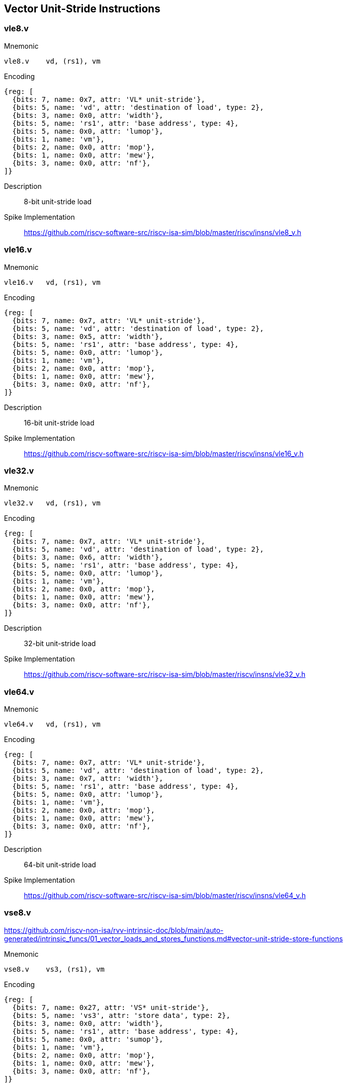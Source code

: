 == Vector Unit-Stride Instructions

=== vle8.v

Mnemonic::
--
    vle8.v    vd, (rs1), vm
--

Encoding::
[wavedrom, , svg]
....
{reg: [
  {bits: 7, name: 0x7, attr: 'VL* unit-stride'},
  {bits: 5, name: 'vd', attr: 'destination of load', type: 2},
  {bits: 3, name: 0x0, attr: 'width'},
  {bits: 5, name: 'rs1', attr: 'base address', type: 4},
  {bits: 5, name: 0x0, attr: 'lumop'},
  {bits: 1, name: 'vm'},
  {bits: 2, name: 0x0, attr: 'mop'},
  {bits: 1, name: 0x0, attr: 'mew'},
  {bits: 3, name: 0x0, attr: 'nf'},
]}
....

Description::
8-bit unit-stride load

Spike Implementation::
https://github.com/riscv-software-src/riscv-isa-sim/blob/master/riscv/insns/vle8_v.h[]

=== vle16.v

Mnemonic::
--
    vle16.v   vd, (rs1), vm
--


Encoding::
[wavedrom, , svg]
....
{reg: [
  {bits: 7, name: 0x7, attr: 'VL* unit-stride'},
  {bits: 5, name: 'vd', attr: 'destination of load', type: 2},
  {bits: 3, name: 0x5, attr: 'width'},
  {bits: 5, name: 'rs1', attr: 'base address', type: 4},
  {bits: 5, name: 0x0, attr: 'lumop'},
  {bits: 1, name: 'vm'},
  {bits: 2, name: 0x0, attr: 'mop'},
  {bits: 1, name: 0x0, attr: 'mew'},
  {bits: 3, name: 0x0, attr: 'nf'},
]}
....

Description::
16-bit unit-stride load

Spike Implementation::
https://github.com/riscv-software-src/riscv-isa-sim/blob/master/riscv/insns/vle16_v.h[]

=== vle32.v

Mnemonic::
--
    vle32.v   vd, (rs1), vm
--

Encoding::
[wavedrom, , svg]
....
{reg: [
  {bits: 7, name: 0x7, attr: 'VL* unit-stride'},
  {bits: 5, name: 'vd', attr: 'destination of load', type: 2},
  {bits: 3, name: 0x6, attr: 'width'},
  {bits: 5, name: 'rs1', attr: 'base address', type: 4},
  {bits: 5, name: 0x0, attr: 'lumop'},
  {bits: 1, name: 'vm'},
  {bits: 2, name: 0x0, attr: 'mop'},
  {bits: 1, name: 0x0, attr: 'mew'},
  {bits: 3, name: 0x0, attr: 'nf'},
]}
....


Description::
32-bit unit-stride load

Spike Implementation::
https://github.com/riscv-software-src/riscv-isa-sim/blob/master/riscv/insns/vle32_v.h[]

=== vle64.v

Mnemonic::
--
    vle64.v   vd, (rs1), vm
--

Encoding::
[wavedrom, , svg]
....
{reg: [
  {bits: 7, name: 0x7, attr: 'VL* unit-stride'},
  {bits: 5, name: 'vd', attr: 'destination of load', type: 2},
  {bits: 3, name: 0x7, attr: 'width'},
  {bits: 5, name: 'rs1', attr: 'base address', type: 4},
  {bits: 5, name: 0x0, attr: 'lumop'},
  {bits: 1, name: 'vm'},
  {bits: 2, name: 0x0, attr: 'mop'},
  {bits: 1, name: 0x0, attr: 'mew'},
  {bits: 3, name: 0x0, attr: 'nf'},
]}
....


Description::
64-bit unit-stride load

Spike Implementation::
https://github.com/riscv-software-src/riscv-isa-sim/blob/master/riscv/insns/vle64_v.h[]

=== vse8.v

https://github.com/riscv-non-isa/rvv-intrinsic-doc/blob/main/auto-generated/intrinsic_funcs/01_vector_loads_and_stores_functions.md#vector-unit-stride-store-functions

Mnemonic::
--
    vse8.v    vs3, (rs1), vm
--

Encoding::
[wavedrom, , svg]
....
{reg: [
  {bits: 7, name: 0x27, attr: 'VS* unit-stride'},
  {bits: 5, name: 'vs3', attr: 'store data', type: 2},
  {bits: 3, name: 0x0, attr: 'width'},
  {bits: 5, name: 'rs1', attr: 'base address', type: 4},
  {bits: 5, name: 0x0, attr: 'sumop'},
  {bits: 1, name: 'vm'},
  {bits: 2, name: 0x0, attr: 'mop'},
  {bits: 1, name: 0x0, attr: 'mew'},
  {bits: 3, name: 0x0, attr: 'nf'},
]}
....

Description::
8-bit unit-stride store

Spike Implementation::
https://github.com/riscv-software-src/riscv-isa-sim/blob/master/riscv/insns/vse8_v.h[]

=== vse16.v

Mnemonic::
--
    vse16.v   vs3, (rs1), vm
--

Encoding::
[wavedrom, , svg]
....
{reg: [
  {bits: 7, name: 0x27, attr: 'VS* unit-stride'},
  {bits: 5, name: 'vs3', attr: 'store data', type: 2},
  {bits: 3, name: 0x5, attr: 'width'},
  {bits: 5, name: 'rs1', attr: 'base address', type: 4},
  {bits: 5, name: 0x0, attr: 'sumop'},
  {bits: 1, name: 'vm'},
  {bits: 2, name: 0x0, attr: 'mop'},
  {bits: 1, name: 0x0, attr: 'mew'},
  {bits: 3, name: 0x0, attr: 'nf'},
]}
....

Description::
16-bit unit-stride store

Spike Implementation::
https://github.com/riscv-software-src/riscv-isa-sim/blob/master/riscv/insns/vse16_v.h[]

=== vse32.v

Mnemonic::
--
    vse32.v   vs3, (rs1), vm
--


Encoding::
[wavedrom, , svg]
....
{reg: [
  {bits: 7, name: 0x27, attr: 'VS* unit-stride'},
  {bits: 5, name: 'vs3', attr: 'store data', type: 2},
  {bits: 3, name: 0x6, attr: 'width'},
  {bits: 5, name: 'rs1', attr: 'base address', type: 4},
  {bits: 5, name: 0x0, attr: 'sumop'},
  {bits: 1, name: 'vm'},
  {bits: 2, name: 0x0, attr: 'mop'},
  {bits: 1, name: 0x0, attr: 'mew'},
  {bits: 3, name: 0x0, attr: 'nf'},
]}
....

Description::
32-bit unit-stride store

Spike Implementation::
https://github.com/riscv-software-src/riscv-isa-sim/blob/master/riscv/insns/vse32_v.h[]

=== vse64.v

Mnemonic::
--
    vse64.v   vs3, (rs1), vm
--

Encoding::
[wavedrom, , svg]
....
{reg: [
  {bits: 7, name: 0x27, attr: 'VS* unit-stride'},
  {bits: 5, name: 'vs3', attr: 'store data', type: 2},
  {bits: 3, name: 0x7, attr: 'width'},
  {bits: 5, name: 'rs1', attr: 'base address', type: 4},
  {bits: 5, name: 0x0, attr: 'sumop'},
  {bits: 1, name: 'vm'},
  {bits: 2, name: 0x0, attr: 'mop'},
  {bits: 1, name: 0x0, attr: 'mew'},
  {bits: 3, name: 0x0, attr: 'nf'},
]}
....


Description::
64-bit unit-stride store

Spike Implementation::
https://github.com/riscv-software-src/riscv-isa-sim/blob/master/riscv/insns/vse64_v.h[]

=== vlm.v

Mnemonic::
--
    vlm.v vd, (rs1)
--

Encoding::
[wavedrom, , svg]
....
{reg: [
  {bits: 7, name: 0x7, attr: 'VL* unit-stride'},
  {bits: 5, name: 'vd', attr: 'destination of load', type: 2},
  {bits: 3, name: 0x0, attr: 'width'},
  {bits: 5, name: 'rs1', attr: 'base address', type: 4},
  {bits: 5, name: 0xb, attr: 'lumop'},
  {bits: 1, name: 'vm'},
  {bits: 2, name: 0x0, attr: 'mop'},
  {bits: 1, name: 0x0, attr: 'mew'},
  {bits: 3, name: 0x0, attr: 'nf'},
]}
....

Description::
Vector unit-stride mask load
Load byte vector of length ceil(vl/8)

Spike Implementation::
https://github.com/riscv-software-src/riscv-isa-sim/blob/master/riscv/insns/vlm_v.h[]


=== vsm.v

Mnemonic::
--
    vsm.v vs3, (rs1)
--

Encoding::
[wavedrom, , svg]
....
{reg: [
  {bits: 7, name: 0x27, attr: 'VS* unit-stride'},
  {bits: 5, name: 'vs3', attr: 'store data', type: 2},
  {bits: 3, name: 0x0, attr: 'width'},
  {bits: 5, name: 'rs1', attr: 'base address', type: 4},
  {bits: 5, name: 0xb, attr: 'sumop'},
  {bits: 1, name: 'vm'},
  {bits: 2, name: 0x0, attr: 'mop'},
  {bits: 1, name: 0x0, attr: 'mew'},
  {bits: 3, name: 0x0, attr: 'nf'},
]}
....

Description::
Vector unit-stride mask store
Store byte vector of length ceil(vl/8)

Spike Implementation::
https://github.com/riscv-software-src/riscv-isa-sim/blob/master/riscv/insns/vsm_v.h[]

== Vector Strided Instructions

=== vlse8.v
Mnemonic::
--
    vlse8.v    vd, (rs1), rs2, vm
--

Encoding::
[wavedrom, , svg]
....
{reg: [
  {bits: 7, name: 0x7, attr: 'VLS* strided'},
  {bits: 5, name: 'vd', attr: 'destination of load', type: 2},
  {bits: 3, name: 0x0, attr: 'width'},
  {bits: 5, name: 'rs1', attr: 'base address', type: 4},
  {bits: 5, name: 'rs2', attr: 'stride', type: 4},
  {bits: 1, name: 'vm'},
  {bits: 2, name: 0x2, attr: 'mop'},
  {bits: 1, name: 0x0, attr: 'mew'},
  {bits: 3, name: 0x0, attr: 'nf'},
]}
....

Description::
8-bit strided load

Spike Implementation::
https://github.com/riscv-software-src/riscv-isa-sim/blob/master/riscv/insns/vlse8_v.h[]

=== vlse16.v

Mnemonic::
--
    vlse16.v   vd, (rs1), rs2, vm
--

Encoding::
[wavedrom, , svg]
....
{reg: [
  {bits: 7, name: 0x7, attr: 'VLS* strided'},
  {bits: 5, name: 'vd', attr: 'destination of load', type: 2},
  {bits: 3, name: 0x5, attr: 'width'},
  {bits: 5, name: 'rs1', attr: 'base address', type: 4},
  {bits: 5, name: 'rs2', attr: 'stride', type: 4},
  {bits: 1, name: 'vm'},
  {bits: 2, name: 0x2, attr: 'mop'},
  {bits: 1, name: 0x0, attr: 'mew'},
  {bits: 3, name: 0x0, attr: 'nf'},
]}
....

Description::
16-bit strided load

Spike Implementation::
https://github.com/riscv-software-src/riscv-isa-sim/blob/master/riscv/insns/vlse16_v.h[]

=== vlse32.v
Mnemonic::
--
    vlse32.v   vd, (rs1), rs2, vm
--

Encoding::
[wavedrom, , svg]
....
{reg: [
  {bits: 7, name: 0x7, attr: 'VLS* strided'},
  {bits: 5, name: 'vd', attr: 'destination of load', type: 2},
  {bits: 3, name: 0x6, attr: 'width'},
  {bits: 5, name: 'rs1', attr: 'base address', type: 4},
  {bits: 5, name: 'rs2', attr: 'stride', type: 4},
  {bits: 1, name: 'vm'},
  {bits: 2, name: 0x2, attr: 'mop'},
  {bits: 1, name: 0x0, attr: 'mew'},
  {bits: 3, name: 0x0, attr: 'nf'},
]}
....

Description::
32-bit strided load

Spike Implementation::
https://github.com/riscv-software-src/riscv-isa-sim/blob/master/riscv/insns/vlse32_v.h[]

=== vlse64.v
Mnemonic::
--
    vlse64.v   vd, (rs1), rs2, vm
--

Encoding::
[wavedrom, , svg]
....
{reg: [
  {bits: 7, name: 0x7, attr: 'VLS* strided'},
  {bits: 5, name: 'vd', attr: 'destination of load', type: 2},
  {bits: 3, name: 0x7, attr: 'width'},
  {bits: 5, name: 'rs1', attr: 'base address', type: 4},
  {bits: 5, name: 'rs2', attr: 'stride', type: 4},
  {bits: 1, name: 'vm'},
  {bits: 2, name: 0x2, attr: 'mop'},
  {bits: 1, name: 0x0, attr: 'mew'},
  {bits: 3, name: 0x0, attr: 'nf'},
]}
....

Description::
64-bit strided load

Spike Implementation::
https://github.com/riscv-software-src/riscv-isa-sim/blob/master/riscv/insns/vlse64_v.h[]

=== vsse8.v
Mnemonic::
--
    vsse8.v    vs3, (rs1), rs2, vm
--

Encoding::
[wavedrom, , svg]
....
{reg: [
  {bits: 7, name: 0x27, attr: 'VSS* strided'},
  {bits: 5, name: 'vs3', attr: 'store data', type: 2},
  {bits: 3, name: 0x0, attr: 'width'},
  {bits: 5, name: 'rs1', attr: 'base address', type: 4},
  {bits: 5, name: 'rs2', attr: 'stride', type: 4},
  {bits: 1, name: 'vm'},
  {bits: 2, name: 0x2, attr: 'mop'},
  {bits: 1, name: 0x0, attr: 'mew'},
  {bits: 3, name: 0x0, attr: 'nf'},
]}
....

Description::
8-bit strided store

Spike Implementation::
https://github.com/riscv-software-src/riscv-isa-sim/blob/master/riscv/insns/vsse8_v.h[]

=== vsse16.v
Mnemonic::
--
    vsse16.v   vs3, (rs1), rs2, vm
--

Encoding::
[wavedrom, , svg]
....
{reg: [
  {bits: 7, name: 0x27, attr: 'VSS* strided'},
  {bits: 5, name: 'vs3', attr: 'store data', type: 2},
  {bits: 3, name: 0x5, attr: 'width'},
  {bits: 5, name: 'rs1', attr: 'base address', type: 4},
  {bits: 5, name: 'rs2', attr: 'stride', type: 4},
  {bits: 1, name: 'vm'},
  {bits: 2, name: 0x2, attr: 'mop'},
  {bits: 1, name: 0x0, attr: 'mew'},
  {bits: 3, name: 0x0, attr: 'nf'},
]}
....

Description::
16-bit strided store

Spike Implementation::
https://github.com/riscv-software-src/riscv-isa-sim/blob/master/riscv/insns/vsse16_v.h[]

=== vsse32.v
Mnemonic::
--
    vsse32.v   vs3, (rs1), rs2, vm
--

Encoding::
[wavedrom, , svg]
....
{reg: [
  {bits: 7, name: 0x27, attr: 'VSS* strided'},
  {bits: 5, name: 'vs3', attr: 'store data', type: 2},
  {bits: 3, name: 0x6, attr: 'width'},
  {bits: 5, name: 'rs1', attr: 'base address', type: 4},
  {bits: 5, name: 'rs2', attr: 'stride', type: 4},
  {bits: 1, name: 'vm'},
  {bits: 2, name: 0x2, attr: 'mop'},
  {bits: 1, name: 0x0, attr: 'mew'},
  {bits: 3, name: 0x0, attr: 'nf'},
]}
....

Description::
32-bit strided store

Spike Implementation::
https://github.com/riscv-software-src/riscv-isa-sim/blob/master/riscv/insns/vsse32_v.h[]

=== vsse64.v
Mnemonic::
--
    vsse64.v   vs3, (rs1), rs2, vm
--

Encoding::
[wavedrom, , svg]
....
{reg: [
  {bits: 7, name: 0x27, attr: 'VSS* strided'},
  {bits: 5, name: 'vs3', attr: 'store data', type: 2},
  {bits: 3, name: 0x7, attr: 'width'},
  {bits: 5, name: 'rs1', attr: 'base address', type: 4},
  {bits: 5, name: 'rs2', attr: 'stride', type: 4},
  {bits: 1, name: 'vm'},
  {bits: 2, name: 0x2, attr: 'mop'},
  {bits: 1, name: 0x0, attr: 'mew'},
  {bits: 3, name: 0x0, attr: 'nf'},
]}
....

Description::
64-bit strided store

Spike Implementation::
https://github.com/riscv-software-src/riscv-isa-sim/blob/master/riscv/insns/vsse64_v.h[]

== Vector Indexed Instructions

=== vluxei8.v

Mnemonic::
--
    vluxei8.v    vd, (rs1), vs2, vm
--

Encoding::
[wavedrom, , svg]
....
{reg: [
  {bits: 7, name: 0x7, attr: 'VLX* indexed'},
  {bits: 5, name: 'vd', attr: 'destination of load', type: 2},
  {bits: 3, name: 0x0, attr: 'width'},
  {bits: 5, name: 'rs1', attr: 'base address', type: 4},
  {bits: 5, name: 'vs2', attr: 'address offsets', type: 2},
  {bits: 1, name: 'vm'},
  {bits: 2, name: 0x1, attr: 'mop'},
  {bits: 1, name: 0x0, attr: 'mew'},
  {bits: 3, name: 0x0, attr: 'nf'},
]}
....

Description::
unordered  8-bit indexed load of SEW data

Spike Implementation::
https://github.com/riscv-software-src/riscv-isa-sim/blob/master/riscv/insns/vluxei8_v.h[]

=== vluxei16.v

Mnemonic::
--
	vluxei16.v   vd, (rs1), vs2, vm
--

Encoding::
[wavedrom, , svg]
....
{reg: [
  {bits: 7, name: 0x7, attr: 'VLX* indexed'},
  {bits: 5, name: 'vd', attr: 'destination of load', type: 2},
  {bits: 3, name: 0x5, attr: 'width'},
  {bits: 5, name: 'rs1', attr: 'base address', type: 4},
  {bits: 5, name: 'vs2', attr: 'address offsets', type: 2},
  {bits: 1, name: 'vm'},
  {bits: 2, name: 0x1, attr: 'mop'},
  {bits: 1, name: 0x0, attr: 'mew'},
  {bits: 3, name: 0x0, attr: 'nf'},
]}
....

Description::
unordered 16-bit indexed load of SEW data

Spike Implementation::
https://github.com/riscv-software-src/riscv-isa-sim/blob/master/riscv/insns/vluxei16_v.h[]

=== vluxei32.v
Mnemonic::
--
	vluxei32.v   vd, (rs1), vs2, vm
--

Encoding::
[wavedrom, , svg]
....
{reg: [
  {bits: 7, name: 0x7, attr: 'VLX* indexed'},
  {bits: 5, name: 'vd', attr: 'destination of load', type: 2},
  {bits: 3, name: 0x6, attr: 'width'},
  {bits: 5, name: 'rs1', attr: 'base address', type: 4},
  {bits: 5, name: 'vs2', attr: 'address offsets', type: 2},
  {bits: 1, name: 'vm'},
  {bits: 2, name: 0x1, attr: 'mop'},
  {bits: 1, name: 0x0, attr: 'mew'},
  {bits: 3, name: 0x0, attr: 'nf'},
]}
....

Description::
unordered 32-bit indexed load of SEW data

Spike Implementation::
https://github.com/riscv-software-src/riscv-isa-sim/blob/master/riscv/insns/vluxei32_v.h[]

=== vluxei64.v
Mnemonic::
--
	vluxei64.v   vd, (rs1), vs2, vm
--

Encoding::
[wavedrom, , svg]
....
{reg: [
  {bits: 7, name: 0x7, attr: 'VLX* indexed'},
  {bits: 5, name: 'vd', attr: 'destination of load', type: 2},
  {bits: 3, name: 0x7, attr: 'width'},
  {bits: 5, name: 'rs1', attr: 'base address', type: 4},
  {bits: 5, name: 'vs2', attr: 'address offsets', type: 2},
  {bits: 1, name: 'vm'},
  {bits: 2, name: 0x1, attr: 'mop'},
  {bits: 1, name: 0x0, attr: 'mew'},
  {bits: 3, name: 0x0, attr: 'nf'},
]}
....

Description::
unordered 64-bit indexed load of SEW data

Spike Implementation::
https://github.com/riscv-software-src/riscv-isa-sim/blob/master/riscv/insns/vluxei64_v.h[]

=== vloxei8.v
Mnemonic::
--
	vloxei8.v    vd, (rs1), vs2, vm
--

Encoding::
[wavedrom, , svg]
....
{reg: [
  {bits: 7, name: 0x7, attr: 'VLX* indexed'},
  {bits: 5, name: 'vd', attr: 'destination of load', type: 2},
  {bits: 3, name: 0x0, attr: 'width'},
  {bits: 5, name: 'rs1', attr: 'base address', type: 4},
  {bits: 5, name: 'vs2', attr: 'address offsets', type: 2},
  {bits: 1, name: 'vm'},
  {bits: 2, name: 0x3, attr: 'mop'},
  {bits: 1, name: 0x0, attr: 'mew'},
  {bits: 3, name: 0x0, attr: 'nf'},
]}
....

Description::
ordered  8-bit indexed load of SEW data

Spike Implementation::
https://github.com/riscv-software-src/riscv-isa-sim/blob/master/riscv/insns/vloxei8_v.h[]


=== vloxei16.v
Mnemonic::
--
	vloxei16.v   vd, (rs1), vs2, vm
--

Encoding::
[wavedrom, , svg]
....
{reg: [
  {bits: 7, name: 0x7, attr: 'VLX* indexed'},
  {bits: 5, name: 'vd', attr: 'destination of load', type: 2},
  {bits: 3, name: 0x5, attr: 'width'},
  {bits: 5, name: 'rs1', attr: 'base address', type: 4},
  {bits: 5, name: 'vs2', attr: 'address offsets', type: 2},
  {bits: 1, name: 'vm'},
  {bits: 2, name: 0x3, attr: 'mop'},
  {bits: 1, name: 0x0, attr: 'mew'},
  {bits: 3, name: 0x0, attr: 'nf'},
]}
....

Description::
ordered 16-bit indexed load of SEW data

Spike Implementation::
https://github.com/riscv-software-src/riscv-isa-sim/blob/master/riscv/insns/vloxei16_v.h[]

=== vloxei32.v
Mnemonic::
--
	vloxei32.v   vd, (rs1), vs2, vm
--

Encoding::
[wavedrom, , svg]
....
{reg: [
  {bits: 7, name: 0x7, attr: 'VLX* indexed'},
  {bits: 5, name: 'vd', attr: 'destination of load', type: 2},
  {bits: 3, name: 0x6, attr: 'width'},
  {bits: 5, name: 'rs1', attr: 'base address', type: 4},
  {bits: 5, name: 'vs2', attr: 'address offsets', type: 2},
  {bits: 1, name: 'vm'},
  {bits: 2, name: 0x3, attr: 'mop'},
  {bits: 1, name: 0x0, attr: 'mew'},
  {bits: 3, name: 0x0, attr: 'nf'},
]}
....

Description::
ordered 32-bit indexed load of SEW data

Spike Implementation::
https://github.com/riscv-software-src/riscv-isa-sim/blob/master/riscv/insns/vloxei32_v.h[]

=== vloxei64.v
Mnemonic::
--
	vloxei64.v   vd, (rs1), vs2, vm
--

Encoding::
[wavedrom, , svg]
....
{reg: [
  {bits: 7, name: 0x7, attr: 'VLX* indexed'},
  {bits: 5, name: 'vd', attr: 'destination of load', type: 2},
  {bits: 3, name: 0x7, attr: 'width'},
  {bits: 5, name: 'rs1', attr: 'base address', type: 4},
  {bits: 5, name: 'vs2', attr: 'address offsets', type: 2},
  {bits: 1, name: 'vm'},
  {bits: 2, name: 0x3, attr: 'mop'},
  {bits: 1, name: 0x0, attr: 'mew'},
  {bits: 3, name: 0x0, attr: 'nf'},
]}
....

Description::
ordered 64-bit indexed load of SEW data

Spike Implementation::
https://github.com/riscv-software-src/riscv-isa-sim/blob/master/riscv/insns/vloxei64_v.h[]

=== vsuxei8.v
Mnemonic::
--
	vsuxei8.v   vs3, (rs1), vs2, vm
--

Encoding::
[wavedrom, , svg]
....
{reg: [
  {bits: 7, name: 0x27, attr: 'VSX* indexed'},
  {bits: 5, name: 'vs3', attr: 'store data', type: 2},
  {bits: 3, name: 0x0, attr: 'width'},
  {bits: 5, name: 'rs1', attr: 'base address', type: 4},
  {bits: 5, name: 'vs2', attr: 'address offsets', type: 2},
  {bits: 1, name: 'vm'},
  {bits: 2, name: 0x1, attr: 'mop'},
  {bits: 1, name: 0x0, attr: 'mew'},
  {bits: 3, name: 0x0, attr: 'nf'},
]}
....


Description::
unordered  8-bit indexed store of SEW data

Spike Implementation::
https://github.com/riscv-software-src/riscv-isa-sim/blob/master/riscv/insns/vsuxei8_v.h[]

=== vsuxei16.v
Mnemonic::
--
	vsuxei16.v  vs3, (rs1), vs2, vm
--

Encoding::
[wavedrom, , svg]
....
{reg: [
  {bits: 7, name: 0x27, attr: 'VSX* indexed'},
  {bits: 5, name: 'vs3', attr: 'store data', type: 2},
  {bits: 3, name: 0x5, attr: 'width'},
  {bits: 5, name: 'rs1', attr: 'base address', type: 4},
  {bits: 5, name: 'vs2', attr: 'address offsets', type: 2},
  {bits: 1, name: 'vm'},
  {bits: 2, name: 0x1, attr: 'mop'},
  {bits: 1, name: 0x0, attr: 'mew'},
  {bits: 3, name: 0x0, attr: 'nf'},
]}
....

Description::
unordered 16-bit indexed store of SEW data

Spike Implementation::
https://github.com/riscv-software-src/riscv-isa-sim/blob/master/riscv/insns/vsuxei16_v.h[]

=== vsuxei32.v
Mnemonic::
--
	vsuxei32.v  vs3, (rs1), vs2, vm
--

Encoding::
[wavedrom, , svg]
....
{reg: [
  {bits: 7, name: 0x27, attr: 'VSX* indexed'},
  {bits: 5, name: 'vs3', attr: 'store data', type: 2},
  {bits: 3, name: 0x6, attr: 'width'},
  {bits: 5, name: 'rs1', attr: 'base address', type: 4},
  {bits: 5, name: 'vs2', attr: 'address offsets', type: 2},
  {bits: 1, name: 'vm'},
  {bits: 2, name: 0x1, attr: 'mop'},
  {bits: 1, name: 0x0, attr: 'mew'},
  {bits: 3, name: 0x0, attr: 'nf'},
]}
....

Description::
unordered 32-bit indexed store of SEW data

Spike Implementation::
https://github.com/riscv-software-src/riscv-isa-sim/blob/master/riscv/insns/vsuxei32_v.h[]

=== vsuxei64.v
Mnemonic::
--
	vsuxei64.v  vs3, (rs1), vs2, vm
--

Encoding::
[wavedrom, , svg]
....
{reg: [
  {bits: 7, name: 0x27, attr: 'VSX* indexed'},
  {bits: 5, name: 'vs3', attr: 'store data', type: 2},
  {bits: 3, name: 0x7, attr: 'width'},
  {bits: 5, name: 'rs1', attr: 'base address', type: 4},
  {bits: 5, name: 'vs2', attr: 'address offsets', type: 2},
  {bits: 1, name: 'vm'},
  {bits: 2, name: 0x1, attr: 'mop'},
  {bits: 1, name: 0x0, attr: 'mew'},
  {bits: 3, name: 0x0, attr: 'nf'},
]}
....

Description::
unordered 64-bit indexed store of SEW data

Spike Implementation::
https://github.com/riscv-software-src/riscv-isa-sim/blob/master/riscv/insns/vsuxei64_v.h[]

=== vsoxei8.v
Mnemonic::
--
	vsoxei8.v    vs3, (rs1), vs2, vm
--

Encoding::
[wavedrom, , svg]
....
{reg: [
  {bits: 7, name: 0x27, attr: 'VSX* indexed'},
  {bits: 5, name: 'vs3', attr: 'store data', type: 2},
  {bits: 3, name: 0x0, attr: 'width'},
  {bits: 5, name: 'rs1', attr: 'base address', type: 4},
  {bits: 5, name: 'vs2', attr: 'address offsets', type: 2},
  {bits: 1, name: 'vm'},
  {bits: 2, name: 0x3, attr: 'mop'},
  {bits: 1, name: 0x0, attr: 'mew'},
  {bits: 3, name: 0x0, attr: 'nf'},
]}
....

Description::
ordered  8-bit indexed store of SEW data

Spike Implementation::
https://github.com/riscv-software-src/riscv-isa-sim/blob/master/riscv/insns/vsoxei8_v.h[]

=== vsoxei16.v
Mnemonic::
--
	vsoxei16.v   vs3, (rs1), vs2, vm
--

Encoding::
[wavedrom, , svg]
....
{reg: [
  {bits: 7, name: 0x27, attr: 'VSX* indexed'},
  {bits: 5, name: 'vs3', attr: 'store data', type: 2},
  {bits: 3, name: 0x5, attr: 'width'},
  {bits: 5, name: 'rs1', attr: 'base address', type: 4},
  {bits: 5, name: 'vs2', attr: 'address offsets', type: 2},
  {bits: 1, name: 'vm'},
  {bits: 2, name: 0x3, attr: 'mop'},
  {bits: 1, name: 0x0, attr: 'mew'},
  {bits: 3, name: 0x0, attr: 'nf'},
]}
....

Description::
ordered 16-bit indexed store of SEW data

Spike Implementation::
https://github.com/riscv-software-src/riscv-isa-sim/blob/master/riscv/insns/vsoxei16_v.h[]

=== vsoxei32.v

Mnemonic::
--
	vsoxei32.v   vs3, (rs1), vs2, vm
--

Encoding::
[wavedrom, , svg]
....
{reg: [
  {bits: 7, name: 0x27, attr: 'VSX* indexed'},
  {bits: 5, name: 'vs3', attr: 'store data', type: 2},
  {bits: 3, name: 0x6, attr: 'width'},
  {bits: 5, name: 'rs1', attr: 'base address', type: 4},
  {bits: 5, name: 'vs2', attr: 'address offsets', type: 2},
  {bits: 1, name: 'vm'},
  {bits: 2, name: 0x3, attr: 'mop'},
  {bits: 1, name: 0x0, attr: 'mew'},
  {bits: 3, name: 0x0, attr: 'nf'},
]}
....

Description::
ordered 32-bit indexed store of SEW data

Spike Implementation::
https://github.com/riscv-software-src/riscv-isa-sim/blob/master/riscv/insns/vsoxei16_v.h[]

=== vsoxei64.v

Mnemonic::
--
	vsoxei64.v   vs3, (rs1), vs2, vm
--

Encoding::
[wavedrom, , svg]
....
{reg: [
  {bits: 7, name: 0x27, attr: 'VSX* indexed'},
  {bits: 5, name: 'vs3', attr: 'store data', type: 2},
  {bits: 3, name: 0x7, attr: 'width'},
  {bits: 5, name: 'rs1', attr: 'base address', type: 4},
  {bits: 5, name: 'vs2', attr: 'address offsets', type: 2},
  {bits: 1, name: 'vm'},
  {bits: 2, name: 0x3, attr: 'mop'},
  {bits: 1, name: 0x0, attr: 'mew'},
  {bits: 3, name: 0x0, attr: 'nf'},
]}
....

Description::
ordered 64-bit indexed store of SEW data

Spike Implementation::
https://github.com/riscv-software-src/riscv-isa-sim/blob/master/riscv/insns/vsoxei64_v.h[]

== Unit-stride Fault-Only-First Loads

=== vle8ff.v

Mnemonic::
--
	vle8ff.v    vd, (rs1), vm
--

Encoding::
[wavedrom, , svg]
....
{reg: [
  {bits: 7, name: 0x7, attr: 'VL* unit-stride'},
  {bits: 5, name: 'vd', attr: 'destination of load', type: 2},
  {bits: 3, name: 0x0, attr: 'width'},
  {bits: 5, name: 'rs1', attr: 'base address', type: 4},
  {bits: 5, name: 0x10, attr: 'lumop'},
  {bits: 1, name: 'vm'},
  {bits: 2, name: 0x0, attr: 'mop'},
  {bits: 1, name: 0x0, attr: 'mew'},
  {bits: 3, name: 0x0, attr: 'nf'},
]}
....

Description::
8-bit unit-stride fault-only-first load

Spike Implementation::
https://github.com/riscv-software-src/riscv-isa-sim/blob/master/riscv/insns/vle8ff_v.h[]

=== vle16ff.v

Mnemonic::
--
	vle16ff.v   vd, (rs1), vm
--

Encoding::
[wavedrom, , svg]
....
{reg: [
  {bits: 7, name: 0x7, attr: 'VL* unit-stride'},
  {bits: 5, name: 'vd', attr: 'destination of load', type: 2},
  {bits: 3, name: 0x5, attr: 'width'},
  {bits: 5, name: 'rs1', attr: 'base address', type: 4},
  {bits: 5, name: 0x10, attr: 'lumop'},
  {bits: 1, name: 'vm'},
  {bits: 2, name: 0x0, attr: 'mop'},
  {bits: 1, name: 0x0, attr: 'mew'},
  {bits: 3, name: 0x0, attr: 'nf'},
]}
....

Description::
16-bit unit-stride fault-only-first load

Spike Implementation::
https://github.com/riscv-software-src/riscv-isa-sim/blob/master/riscv/insns/vle16ff_v.h[]

=== vle32ff.v

Mnemonic::
--
	vle32ff.v   vd, (rs1), vm
--

Encoding::
[wavedrom, , svg]
....
{reg: [
  {bits: 7, name: 0x7, attr: 'VL* unit-stride'},
  {bits: 5, name: 'vd', attr: 'destination of load', type: 2},
  {bits: 3, name: 0x6, attr: 'width'},
  {bits: 5, name: 'rs1', attr: 'base address', type: 4},
  {bits: 5, name: 0x10, attr: 'lumop'},
  {bits: 1, name: 'vm'},
  {bits: 2, name: 0x0, attr: 'mop'},
  {bits: 1, name: 0x0, attr: 'mew'},
  {bits: 3, name: 0x0, attr: 'nf'},
]}
....

Description::
32-bit unit-stride fault-only-first load

Spike Implementation::
https://github.com/riscv-software-src/riscv-isa-sim/blob/master/riscv/insns/vle32ff_v.h[]

=== vle64ff.v

Mnemonic::
--
	vle64ff.v   vd, (rs1), vm
--

Encoding::
[wavedrom, , svg]
....
{reg: [
  {bits: 7, name: 0x7, attr: 'VL* unit-stride'},
  {bits: 5, name: 'vd', attr: 'destination of load', type: 2},
  {bits: 3, name: 0x7, attr: 'width'},
  {bits: 5, name: 'rs1', attr: 'base address', type: 4},
  {bits: 5, name: 0x10, attr: 'lumop'},
  {bits: 1, name: 'vm'},
  {bits: 2, name: 0x0, attr: 'mop'},
  {bits: 1, name: 0x0, attr: 'mew'},
  {bits: 3, name: 0x0, attr: 'nf'},
]}
....

Description::
64-bit unit-stride fault-only-first load

Spike Implementation::
https://github.com/riscv-software-src/riscv-isa-sim/blob/master/riscv/insns/vle64ff_v.h[]

== Vector Unit-Stride Segment Loads and Stores

=== vlseg<nf>e8.v

Mnemonic::
--
    vlseg2e8.v vd, (rs1), vm	# nf=2
    vlseg3e8.v vd, (rs1), vm	# nf=3
    vlseg4e8.v vd, (rs1), vm	# nf=4
    vlseg5e8.v vd, (rs1), vm	# nf=5
    vlseg6e8.v vd, (rs1), vm	# nf=6
    vlseg7e8.v vd, (rs1), vm	# nf=7
    vlseg8e8.v vd, (rs1), vm	# nf=8
--

Encoding::
[wavedrom, , svg]
....
{reg: [
  {bits: 7, name: 0x7, attr: 'VL* unit-stride'},
  {bits: 5, name: 'vd', attr: 'destination of load', type: 2},
  {bits: 3, name: 0x0, attr: 'width'},
  {bits: 5, name: 'rs1', attr: 'base address', type: 4},
  {bits: 5, name: 0x0, attr: 'lumop'},
  {bits: 1, name: 'vm'},
  {bits: 2, name: 0x0, attr: 'mop'},
  {bits: 1, name: 0x0, attr: 'mew'},
  {bits: 3, name: 'nf-1'},
]}
....

Description::
8-bit Unit-stride segment load

Spike Implementation::
https://github.com/riscv-software-src/riscv-isa-sim/blob/master/riscv/insns/vle8_v.h[]

=== vlseg<nf>e16.v

Mnemonic::
--
    vlseg2e16.v vd, (rs1), vm    # nf=2
    vlseg3e16.v vd, (rs1), vm    # nf=3
    vlseg4e16.v vd, (rs1), vm    # nf=4
    vlseg5e16.v vd, (rs1), vm    # nf=5
    vlseg6e16.v vd, (rs1), vm    # nf=6
    vlseg7e16.v vd, (rs1), vm    # nf=7
    vlseg8e16.v vd, (rs1), vm    # nf=8
--

Encoding::
[wavedrom, , svg]
....
{reg: [
  {bits: 7, name: 0x7, attr: 'VL* unit-stride'},
  {bits: 5, name: 'vd', attr: 'destination of load', type: 2},
  {bits: 3, name: 0x5, attr: 'width'},
  {bits: 5, name: 'rs1', attr: 'base address', type: 4},
  {bits: 5, name: 0x0, attr: 'lumop'},
  {bits: 1, name: 'vm'},
  {bits: 2, name: 0x0, attr: 'mop'},
  {bits: 1, name: 0x0, attr: 'mew'},
  {bits: 3, name: 'nf-1'},
]}
....

Description::
16-bit Unit-stride segment load

Spike Implementation::
https://github.com/riscv-software-src/riscv-isa-sim/blob/master/riscv/insns/vle16_v.h[]

=== vlseg<nf>e32.v

Mnemonic::
--
    vlseg2e32.v vd, (rs1), vm    # nf=2
    vlseg3e32.v vd, (rs1), vm    # nf=3
    vlseg4e32.v vd, (rs1), vm    # nf=4
    vlseg5e32.v vd, (rs1), vm    # nf=5
    vlseg6e32.v vd, (rs1), vm    # nf=6
    vlseg7e32.v vd, (rs1), vm    # nf=7
    vlseg8e32.v vd, (rs1), vm    # nf=8
--

Encoding::
[wavedrom, , svg]
....
{reg: [
  {bits: 7, name: 0x7, attr: 'VL* unit-stride'},
  {bits: 5, name: 'vd', attr: 'destination of load', type: 2},
  {bits: 3, name: 0x6, attr: 'width'},
  {bits: 5, name: 'rs1', attr: 'base address', type: 4},
  {bits: 5, name: 0x0, attr: 'lumop'},
  {bits: 1, name: 'vm'},
  {bits: 2, name: 0x0, attr: 'mop'},
  {bits: 1, name: 0x0, attr: 'mew'},
  {bits: 3, name: 'nf-1'},
]}
....

Description::
32-bit Unit-stride segment load

Spike Implementation::
https://github.com/riscv-software-src/riscv-isa-sim/blob/master/riscv/insns/vle32_v.h[]

=== vlseg<nf>e64.v

Mnemonic::
--
    vlseg2e64.v vd, (rs1), vm    # nf=2
    vlseg3e64.v vd, (rs1), vm    # nf=3
    vlseg4e64.v vd, (rs1), vm    # nf=4
    vlseg5e64.v vd, (rs1), vm    # nf=5
    vlseg6e64.v vd, (rs1), vm    # nf=6
    vlseg7e64.v vd, (rs1), vm    # nf=7
    vlseg8e64.v vd, (rs1), vm    # nf=8
--

Encoding::
[wavedrom, , svg]
....
{reg: [
  {bits: 7, name: 0x7, attr: 'VL* unit-stride'},
  {bits: 5, name: 'vd', attr: 'destination of load', type: 2},
  {bits: 3, name: 0x7, attr: 'width'},
  {bits: 5, name: 'rs1', attr: 'base address', type: 4},
  {bits: 5, name: 0x0, attr: 'lumop'},
  {bits: 1, name: 'vm'},
  {bits: 2, name: 0x0, attr: 'mop'},
  {bits: 1, name: 0x0, attr: 'mew'},
  {bits: 3, name: 'nf-1'},
]}
....

Description::
64-bit Unit-stride segment load

Spike Implementation::
https://github.com/riscv-software-src/riscv-isa-sim/blob/master/riscv/insns/vle64_v.h[]

=== vsseg<nf>e8.v

Mnemonic::
--
	vsseg2e8.v vs3, (rs1), vm	# nf=2
	vsseg3e8.v vs3, (rs1), vm	# nf=3
	vsseg4e8.v vs3, (rs1), vm	# nf=4
	vsseg5e8.v vs3, (rs1), vm	# nf=5
	vsseg6e8.v vs3, (rs1), vm	# nf=6
	vsseg7e8.v vs3, (rs1), vm	# nf=7
	vsseg8e8.v vs3, (rs1), vm	# nf=8
--

Encoding::
[wavedrom, , svg]
....
{reg: [
  {bits: 7, name: 0x27, attr: 'VS* unit-stride'},
  {bits: 5, name: 'vs3', attr: 'store data', type: 2},
  {bits: 3, name: 0x0, attr: 'width'},
  {bits: 5, name: 'rs1', attr: 'base address', type: 4},
  {bits: 5, name: 0x0, attr: 'sumop'},
  {bits: 1, name: 'vm'},
  {bits: 2, name: 0x0, attr: 'mop'},
  {bits: 1, name: 0x0, attr: 'mew'},
  {bits: 3, name: 'nf-1'},
]}
....

Description::
8-bit Unit-stride segment store

Spike Implementation::
https://github.com/riscv-software-src/riscv-isa-sim/blob/master/riscv/insns/vse8_v.h[]

=== vsseg<nf>e16.v

Mnemonic::
--
	vsseg2e16.v vs3, (rs1), vm	# nf=2
	vsseg3e16.v vs3, (rs1), vm	# nf=3
	vsseg4e16.v vs3, (rs1), vm	# nf=4
	vsseg5e16.v vs3, (rs1), vm	# nf=5
	vsseg6e16.v vs3, (rs1), vm	# nf=6
	vsseg7e16.v vs3, (rs1), vm	# nf=7
	vsseg8e16.v vs3, (rs1), vm	# nf=8
--

Encoding::
[wavedrom, , svg]
....
{reg: [
  {bits: 7, name: 0x27, attr: 'VS* unit-stride'},
  {bits: 5, name: 'vs3', attr: 'store data', type: 2},
  {bits: 3, name: 0x5, attr: 'width'},
  {bits: 5, name: 'rs1', attr: 'base address', type: 4},
  {bits: 5, name: 0x0, attr: 'sumop'},
  {bits: 1, name: 'vm'},
  {bits: 2, name: 0x0, attr: 'mop'},
  {bits: 1, name: 0x0, attr: 'mew'},
  {bits: 3, name: 'nf-1'},
]}
....

Description::
16-bit Unit-stride segment store

Spike Implementation::
https://github.com/riscv-software-src/riscv-isa-sim/blob/master/riscv/insns/vse16_v.h[]

=== vsseg<nf>e32.v

Mnemonic::
--
	vsseg2e32.v vs3, (rs1), vm	# nf=2
	vsseg3e32.v vs3, (rs1), vm	# nf=3
	vsseg4e32.v vs3, (rs1), vm	# nf=4
	vsseg5e32.v vs3, (rs1), vm	# nf=5
	vsseg6e32.v vs3, (rs1), vm	# nf=6
	vsseg7e32.v vs3, (rs1), vm	# nf=7
	vsseg8e32.v vs3, (rs1), vm	# nf=8
--


Encoding::
[wavedrom, , svg]
....
{reg: [
  {bits: 7, name: 0x27, attr: 'VS* unit-stride'},
  {bits: 5, name: 'vs3', attr: 'store data', type: 2},
  {bits: 3, name: 0x6, attr: 'width'},
  {bits: 5, name: 'rs1', attr: 'base address', type: 4},
  {bits: 5, name: 0x0, attr: 'sumop'},
  {bits: 1, name: 'vm'},
  {bits: 2, name: 0x0, attr: 'mop'},
  {bits: 1, name: 0x0, attr: 'mew'},
  {bits: 3, name: 'nf-1'},
]}
....

Description::
32-bit Unit-stride segment store

Spike Implementation::
https://github.com/riscv-software-src/riscv-isa-sim/blob/master/riscv/insns/vse32_v.h[]


=== vsseg<nf>e64.v

Mnemonic::
--
	vsseg2e64.v vs3, (rs1), vm	# nf=2
	vsseg3e64.v vs3, (rs1), vm	# nf=3
	vsseg4e64.v vs3, (rs1), vm	# nf=4
	vsseg5e64.v vs3, (rs1), vm	# nf=5
	vsseg6e64.v vs3, (rs1), vm	# nf=6
	vsseg7e64.v vs3, (rs1), vm	# nf=7
	vsseg8e64.v vs3, (rs1), vm	# nf=8
--

Encoding::
[wavedrom, , svg]
....
{reg: [
  {bits: 7, name: 0x27, attr: 'VS* unit-stride'},
  {bits: 5, name: 'vs3', attr: 'store data', type: 2},
  {bits: 3, name: 0x7, attr: 'width'},
  {bits: 5, name: 'rs1', attr: 'base address', type: 4},
  {bits: 5, name: 0x0, attr: 'sumop'},
  {bits: 1, name: 'vm'},
  {bits: 2, name: 0x0, attr: 'mop'},
  {bits: 1, name: 0x0, attr: 'mew'},
  {bits: 3, name: 'nf-1'},
]}
....

Description::
64-bit Unit-stride segment store

Spike Implementation::
https://github.com/riscv-software-src/riscv-isa-sim/blob/master/riscv/insns/vse64_v.h[]

== Vector Strided Segment Loads and Stores

=== vlsseg<nf>e8.v

Mnemonic::
--
	vlsseg2e8.v vd, (rs1), rs2, vm  # nf=2
	vlsseg3e8.v vd, (rs1), rs2, vm  # nf=3
	vlsseg4e8.v vd, (rs1), rs2, vm  # nf=4
	vlsseg5e8.v vd, (rs1), rs2, vm  # nf=5
	vlsseg6e8.v vd, (rs1), rs2, vm  # nf=6
	vlsseg7e8.v vd, (rs1), rs2, vm  # nf=7
	vlsseg8e8.v vd, (rs1), rs2, vm  # nf=8
--

Encoding::
[wavedrom, , svg]
....
{reg: [
  {bits: 7, name: 0x7, attr: 'VLS* strided'},
  {bits: 5, name: 'vd', attr: 'destination of load', type: 2},
  {bits: 3, name: 0x0, attr: 'width'},
  {bits: 5, name: 'rs1', attr: 'base address', type: 4},
  {bits: 5, name: 'rs2', attr: 'stride', type: 4},
  {bits: 1, name: 'vm'},
  {bits: 2, name: 0x2, attr: 'mop'},
  {bits: 1, name: 0x0, attr: 'mew'},
  {bits: 3, name: 'nf-1'},
]}
....

Spike Implementation::
https://github.com/riscv-software-src/riscv-isa-sim/blob/master/riscv/insns/vlse8_v.h[]

=== vlsseg<nf>e16.v

Mnemonic::
--
	vlsseg2e16.v vd, (rs1), rs2, vm  # nf=2
	vlsseg3e16.v vd, (rs1), rs2, vm  # nf=3
	vlsseg4e16.v vd, (rs1), rs2, vm  # nf=4
	vlsseg5e16.v vd, (rs1), rs2, vm  # nf=5
	vlsseg6e16.v vd, (rs1), rs2, vm  # nf=6
	vlsseg7e16.v vd, (rs1), rs2, vm  # nf=7
	vlsseg8e16.v vd, (rs1), rs2, vm  # nf=8
--

Encoding::
[wavedrom, , svg]
....
{reg: [
  {bits: 7, name: 0x7, attr: 'VLS* strided'},
  {bits: 5, name: 'vd', attr: 'destination of load', type: 2},
  {bits: 3, name: 0x5, attr: 'width'},
  {bits: 5, name: 'rs1', attr: 'base address', type: 4},
  {bits: 5, name: 'rs2', attr: 'stride', type: 4},
  {bits: 1, name: 'vm'},
  {bits: 2, name: 0x2, attr: 'mop'},
  {bits: 1, name: 0x0, attr: 'mew'},
  {bits: 3, name: 'nf-1'},
]}
....

Description::
16-bit Strided segment loads

Spike Implementation::
https://github.com/riscv-software-src/riscv-isa-sim/blob/master/riscv/insns/vlse16_v.h[]

=== vlsseg<nf>e32.v

Mnemonic::
--
	vlsseg2e32.v vd, (rs1), rs2, vm  # nf=2
	vlsseg3e32.v vd, (rs1), rs2, vm  # nf=3
	vlsseg4e32.v vd, (rs1), rs2, vm  # nf=4
	vlsseg5e32.v vd, (rs1), rs2, vm  # nf=5
	vlsseg6e32.v vd, (rs1), rs2, vm  # nf=6
	vlsseg7e32.v vd, (rs1), rs2, vm  # nf=7
	vlsseg8e32.v vd, (rs1), rs2, vm  # nf=8
--

Encoding::
[wavedrom, , svg]
....
{reg: [
  {bits: 7, name: 0x7, attr: 'VLS* strided'},
  {bits: 5, name: 'vd', attr: 'destination of load', type: 2},
  {bits: 3, name: 0x6, attr: 'width'},
  {bits: 5, name: 'rs1', attr: 'base address', type: 4},
  {bits: 5, name: 'rs2', attr: 'stride', type: 4},
  {bits: 1, name: 'vm'},
  {bits: 2, name: 0x2, attr: 'mop'},
  {bits: 1, name: 0x0, attr: 'mew'},
  {bits: 3, name: 'nf-1'},
]}
....

Description::
32-bit Strided segment loads

Spike Implementation::
https://github.com/riscv-software-src/riscv-isa-sim/blob/master/riscv/insns/vlse32_v.h[]

=== vlsseg<nf>e64.v

Mnemonic::
--
	vlsseg2e64.v vd, (rs1), rs2, vm  # nf=2
	vlsseg3e64.v vd, (rs1), rs2, vm  # nf=3
	vlsseg4e64.v vd, (rs1), rs2, vm  # nf=4
	vlsseg5e64.v vd, (rs1), rs2, vm  # nf=5
	vlsseg6e64.v vd, (rs1), rs2, vm  # nf=6
	vlsseg7e64.v vd, (rs1), rs2, vm  # nf=7
	vlsseg8e64.v vd, (rs1), rs2, vm  # nf=8
--

Encoding::
[wavedrom, , svg]
....
{reg: [
  {bits: 7, name: 0x7, attr: 'VLS* strided'},
  {bits: 5, name: 'vd', attr: 'destination of load', type: 2},
  {bits: 3, name: 0x7, attr: 'width'},
  {bits: 5, name: 'rs1', attr: 'base address', type: 4},
  {bits: 5, name: 'rs2', attr: 'stride', type: 4},
  {bits: 1, name: 'vm'},
  {bits: 2, name: 0x2, attr: 'mop'},
  {bits: 1, name: 0x0, attr: 'mew'},
  {bits: 3, name: 'nf-1'},
]}
....

Description::
64-bit Strided segment loads

Spike Implementation::
https://github.com/riscv-software-src/riscv-isa-sim/blob/master/riscv/insns/vlse64_v.h[]

=== vssseg2e8.v

Mnemonic::
--
	vssseg2e8.v vs3, (rs1), rs2, vm	# nf=2
	vssseg3e8.v vs3, (rs1), rs2, vm	# nf=3
	vssseg4e8.v vs3, (rs1), rs2, vm	# nf=4
	vssseg5e8.v vs3, (rs1), rs2, vm	# nf=5
	vssseg6e8.v vs3, (rs1), rs2, vm	# nf=6
	vssseg7e8.v vs3, (rs1), rs2, vm	# nf=7
	vssseg8e8.v vs3, (rs1), rs2, vm	# nf=8
--

Encoding::
[wavedrom, , svg]
....
{reg: [
  {bits: 7, name: 0x27, attr: 'VSS* strided'},
  {bits: 5, name: 'vs3', attr: 'store data', type: 2},
  {bits: 3, name: 0x0, attr: 'width'},
  {bits: 5, name: 'rs1', attr: 'base address', type: 4},
  {bits: 5, name: 'rs2', attr: 'stride', type: 4},
  {bits: 1, name: 'vm'},
  {bits: 2, name: 0x2, attr: 'mop'},
  {bits: 1, name: 0x0, attr: 'mew'},
  {bits: 3, name: 'nf-1'},
]}
....

Description::
8-bit strided segment stores

Spike Implementation::
https://github.com/riscv-software-src/riscv-isa-sim/blob/master/riscv/insns/vsse8_v.h[]

=== vssseg2e16.v

Mnemonic::
--
	vssseg2e16.v vs3, (rs1), rs2, vm	# nf=2
	vssseg3e16.v vs3, (rs1), rs2, vm	# nf=3
	vssseg4e16.v vs3, (rs1), rs2, vm	# nf=4
	vssseg5e16.v vs3, (rs1), rs2, vm	# nf=5
	vssseg6e16.v vs3, (rs1), rs2, vm	# nf=6
	vssseg7e16.v vs3, (rs1), rs2, vm	# nf=7
	vssseg8e16.v vs3, (rs1), rs2, vm	# nf=8
--

Encoding::
[wavedrom, , svg]
....
{reg: [
  {bits: 7, name: 0x27, attr: 'VSS* strided'},
  {bits: 5, name: 'vs3', attr: 'store data', type: 2},
  {bits: 3, name: 0x5, attr: 'width'},
  {bits: 5, name: 'rs1', attr: 'base address', type: 4},
  {bits: 5, name: 'rs2', attr: 'stride', type: 4},
  {bits: 1, name: 'vm'},
  {bits: 2, name: 0x2, attr: 'mop'},
  {bits: 1, name: 0x0, attr: 'mew'},
  {bits: 3, name: 'nf-1'},
]}
....

Description::
16-bit strided segment stores

Spike Implementation::
https://github.com/riscv-software-src/riscv-isa-sim/blob/master/riscv/insns/vsse16_v.h[]

=== vssseg2e32.v

Mnemonic::
--
	vssseg2e32.v vs3, (rs1), rs2, vm	# nf=2
	vssseg3e32.v vs3, (rs1), rs2, vm	# nf=3
	vssseg4e32.v vs3, (rs1), rs2, vm	# nf=4
	vssseg5e32.v vs3, (rs1), rs2, vm	# nf=5
	vssseg6e32.v vs3, (rs1), rs2, vm	# nf=6
	vssseg7e32.v vs3, (rs1), rs2, vm	# nf=7
	vssseg8e32.v vs3, (rs1), rs2, vm	# nf=8
--

Encoding::
[wavedrom, , svg]
....
{reg: [
  {bits: 7, name: 0x27, attr: 'VSS* strided'},
  {bits: 5, name: 'vs3', attr: 'store data', type: 2},
  {bits: 3, name: 0x6, attr: 'width'},
  {bits: 5, name: 'rs1', attr: 'base address', type: 4},
  {bits: 5, name: 'rs2', attr: 'stride', type: 4},
  {bits: 1, name: 'vm'},
  {bits: 2, name: 0x2, attr: 'mop'},
  {bits: 1, name: 0x0, attr: 'mew'},
  {bits: 3, name: 'nf-1'},
]}
....

Description::
32-bit strided segment stores

Spike Implementation::
https://github.com/riscv-software-src/riscv-isa-sim/blob/master/riscv/insns/vsse32_v.h[]

=== vssseg2e64.v

Mnemonic::
--
	vssseg2e64.v vs3, (rs1), rs2, vm	# nf=2
	vssseg3e64.v vs3, (rs1), rs2, vm	# nf=3
	vssseg4e64.v vs3, (rs1), rs2, vm	# nf=4
	vssseg5e64.v vs3, (rs1), rs2, vm	# nf=5
	vssseg6e64.v vs3, (rs1), rs2, vm	# nf=6
	vssseg7e64.v vs3, (rs1), rs2, vm	# nf=7
	vssseg8e64.v vs3, (rs1), rs2, vm	# nf=8
--

Encoding::
[wavedrom, , svg]
....
{reg: [
  {bits: 7, name: 0x27, attr: 'VSS* strided'},
  {bits: 5, name: 'vs3', attr: 'store data', type: 2},
  {bits: 3, name: 0x7, attr: 'width'},
  {bits: 5, name: 'rs1', attr: 'base address', type: 4},
  {bits: 5, name: 'rs2', attr: 'stride', type: 4},
  {bits: 1, name: 'vm'},
  {bits: 2, name: 0x2, attr: 'mop'},
  {bits: 1, name: 0x0, attr: 'mew'},
  {bits: 3, name: 'nf-1'},
]}
....

Description::
64-bit strided segment stores

Spike Implementation::
https://github.com/riscv-software-src/riscv-isa-sim/blob/master/riscv/insns/vsse64_v.h[]

== Vector Indexed Segment Loads and Stores

Mnemonic::
--
	vluxseg2ei8.v vd, (rs1), vs2, vm	# nf=2
	vluxseg3ei8.v vd, (rs1), vs2, vm	# nf=3
	vluxseg4ei8.v vd, (rs1), vs2, vm	# nf=4
	vluxseg5ei8.v vd, (rs1), vs2, vm	# nf=5
	vluxseg6ei8.v vd, (rs1), vs2, vm	# nf=6
	vluxseg7ei8.v vd, (rs1), vs2, vm	# nf=7
	vluxseg8ei8.v vd, (rs1), vs2, vm	# nf=8
--

Encoding::
[wavedrom, , svg]
....
{reg: [
  {bits: 7, name: 0x7, attr: 'VLX* indexed'},
  {bits: 5, name: 'vd', attr: 'destination of load', type: 2},
  {bits: 3, name: 0x0, attr: 'width'},
  {bits: 5, name: 'rs1', attr: 'base address', type: 4},
  {bits: 5, name: 'vs2', attr: 'address offsets', type: 2},
  {bits: 1, name: 'vm'},
  {bits: 2, name: 0x1, attr: 'mop'},
  {bits: 1, name: 0x0, attr: 'mew'},
  {bits: 3, name: 'nf-1'},
]}
....

Description::
Indexed-unordered segment loads

Spike Implementation::
https://github.com/riscv-software-src/riscv-isa-sim/blob/master/riscv/insns/vluxei8_v.h[]

Mnemonic::
--
	vluxseg2ei16.v vd, (rs1), vs2, vm	# nf=2
	vluxseg3ei16.v vd, (rs1), vs2, vm	# nf=3
	vluxseg4ei16.v vd, (rs1), vs2, vm	# nf=4
	vluxseg5ei16.v vd, (rs1), vs2, vm	# nf=5
	vluxseg6ei16.v vd, (rs1), vs2, vm	# nf=6
	vluxseg7ei16.v vd, (rs1), vs2, vm	# nf=7
	vluxseg8ei16.v vd, (rs1), vs2, vm	# nf=8
--

Encoding::
[wavedrom, , svg]
....
{reg: [
  {bits: 7, name: 0x7, attr: 'VLX* indexed'},
  {bits: 5, name: 'vd', attr: 'destination of load', type: 2},
  {bits: 3, name: 0x5, attr: 'width'},
  {bits: 5, name: 'rs1', attr: 'base address', type: 4},
  {bits: 5, name: 'vs2', attr: 'address offsets', type: 2},
  {bits: 1, name: 'vm'},
  {bits: 2, name: 0x1, attr: 'mop'},
  {bits: 1, name: 0x0, attr: 'mew'},
  {bits: 3, name: 'nf-1'},
]}
....

Description::
Indexed-unordered segment loads

Spike Implementation::
https://github.com/riscv-software-src/riscv-isa-sim/blob/master/riscv/insns/vluxei16_v.h[]

Mnemonic::
--
	vluxseg2ei32.v vd, (rs1), vs2, vm	# nf=2
	vluxseg3ei32.v vd, (rs1), vs2, vm	# nf=3
	vluxseg4ei32.v vd, (rs1), vs2, vm	# nf=4
	vluxseg5ei32.v vd, (rs1), vs2, vm	# nf=5
	vluxseg6ei32.v vd, (rs1), vs2, vm	# nf=6
	vluxseg7ei32.v vd, (rs1), vs2, vm	# nf=7
	vluxseg8ei32.v vd, (rs1), vs2, vm	# nf=8
--

Encoding::
[wavedrom, , svg]
....
{reg: [
  {bits: 7, name: 0x7, attr: 'VLX* indexed'},
  {bits: 5, name: 'vd', attr: 'destination of load', type: 2},
  {bits: 3, name: 0x6, attr: 'width'},
  {bits: 5, name: 'rs1', attr: 'base address', type: 4},
  {bits: 5, name: 'vs2', attr: 'address offsets', type: 2},
  {bits: 1, name: 'vm'},
  {bits: 2, name: 0x1, attr: 'mop'},
  {bits: 1, name: 0x0, attr: 'mew'},
  {bits: 3, name: 'nf-1'},
]}
....


Description::
Indexed-unordered segment loads

Spike Implementation::
https://github.com/riscv-software-src/riscv-isa-sim/blob/master/riscv/insns/vluxei32_v.h[]

Mnemonic::
--
	vluxseg2ei64.v vd, (rs1), vs2, vm	# nf=2
	vluxseg3ei64.v vd, (rs1), vs2, vm	# nf=3
	vluxseg4ei64.v vd, (rs1), vs2, vm	# nf=4
	vluxseg5ei64.v vd, (rs1), vs2, vm	# nf=5
	vluxseg6ei64.v vd, (rs1), vs2, vm	# nf=6
	vluxseg7ei64.v vd, (rs1), vs2, vm	# nf=7
	vluxseg8ei64.v vd, (rs1), vs2, vm	# nf=8
--

Encoding::
[wavedrom, , svg]
....
{reg: [
  {bits: 7, name: 0x7, attr: 'VLX* indexed'},
  {bits: 5, name: 'vd', attr: 'destination of load', type: 2},
  {bits: 3, name: 0x7, attr: 'width'},
  {bits: 5, name: 'rs1', attr: 'base address', type: 4},
  {bits: 5, name: 'vs2', attr: 'address offsets', type: 2},
  {bits: 1, name: 'vm'},
  {bits: 2, name: 0x1, attr: 'mop'},
  {bits: 1, name: 0x0, attr: 'mew'},
  {bits: 3, name: 'nf-1'},
]}
....

Description::
Indexed-unordered segment loads

Spike Implementation::
https://github.com/riscv-software-src/riscv-isa-sim/blob/master/riscv/insns/vluxei64_v.h[]

=== vloxseg<nf>ei8.v

Mnemonic::
--
	vloxseg2ei8.v vd, (rs1), vs2, vm	# nf=2
	vloxseg3ei8.v vd, (rs1), vs2, vm	# nf=3
	vloxseg4ei8.v vd, (rs1), vs2, vm	# nf=4
	vloxseg5ei8.v vd, (rs1), vs2, vm	# nf=5
	vloxseg6ei8.v vd, (rs1), vs2, vm	# nf=6
	vloxseg7ei8.v vd, (rs1), vs2, vm	# nf=7
	vloxseg8ei8.v vd, (rs1), vs2, vm	# nf=8
--


Encoding::
[wavedrom, , svg]
....
{reg: [
  {bits: 7, name: 0x7, attr: 'VLX* indexed'},
  {bits: 5, name: 'vd', attr: 'destination of load', type: 2},
  {bits: 3, name: 0x0, attr:'width'},
  {bits: 5, name: 'rs1', attr: 'base address', type: 4},
  {bits: 5, name: 'vs2', attr: 'address offsets', type: 2},
  {bits: 1, name: 'vm'},
  {bits: 2, name: 0x3, attr: 'mop'},
  {bits: 1, name: 0x0, attr: 'mew'},
  {bits: 3, name: 'nf-1'},
]}
....

Description::
Indexed-ordered segment loads

Spike Implementation::
https://github.com/riscv-software-src/riscv-isa-sim/blob/master/riscv/insns/vloxei8_v.h[]

=== vloxseg<nf>ei16.v

Mnemonic::
--
	vloxseg2ei16.v vd, (rs1), vs2, vm	# nf=2
	vloxseg3ei16.v vd, (rs1), vs2, vm	# nf=3
	vloxseg4ei16.v vd, (rs1), vs2, vm	# nf=4
	vloxseg5ei16.v vd, (rs1), vs2, vm	# nf=5
	vloxseg6ei16.v vd, (rs1), vs2, vm	# nf=6
	vloxseg7ei16.v vd, (rs1), vs2, vm	# nf=7
	vloxseg8ei16.v vd, (rs1), vs2, vm	# nf=8
--


Encoding::
[wavedrom, , svg]
....
{reg: [
  {bits: 7, name: 0x7, attr: 'VLX* indexed'},
  {bits: 5, name: 'vd', attr: 'destination of load', type: 2},
  {bits: 3, name: 0x5, attr:'width'},
  {bits: 5, name: 'rs1', attr: 'base address', type: 4},
  {bits: 5, name: 'vs2', attr: 'address offsets', type: 2},
  {bits: 1, name: 'vm'},
  {bits: 2, name: 0x3, attr: 'mop'},
  {bits: 1, name: 0x0, attr: 'mew'},
  {bits: 3, name: 'nf-1'},
]}
....

Description::
Indexed-ordered segment loads

Spike Implementation::
https://github.com/riscv-software-src/riscv-isa-sim/blob/master/riscv/insns/vloxei16_v.h[]

=== vloxseg<nf>ei32.v

Mnemonic::
--
	vloxseg2ei32.v vd, (rs1), vs2, vm	# nf=2
	vloxseg3ei32.v vd, (rs1), vs2, vm	# nf=3
	vloxseg4ei32.v vd, (rs1), vs2, vm	# nf=4
	vloxseg5ei32.v vd, (rs1), vs2, vm	# nf=5
	vloxseg6ei32.v vd, (rs1), vs2, vm	# nf=6
	vloxseg7ei32.v vd, (rs1), vs2, vm	# nf=7
	vloxseg8ei32.v vd, (rs1), vs2, vm	# nf=8
--


Encoding::
[wavedrom, , svg]
....
{reg: [
  {bits: 7, name: 0x7, attr: 'VLX* indexed'},
  {bits: 5, name: 'vd', attr: 'destination of load', type: 2},
  {bits: 3, name: 0x6, attr:'width'},
  {bits: 5, name: 'rs1', attr: 'base address', type: 4},
  {bits: 5, name: 'vs2', attr: 'address offsets', type: 2},
  {bits: 1, name: 'vm'},
  {bits: 2, name: 0x3, attr: 'mop'},
  {bits: 1, name: 0x0, attr: 'mew'},
  {bits: 3, name: 'nf-1'},
]}
....

Description::
Indexed-ordered segment loads

Spike Implementation::
https://github.com/riscv-software-src/riscv-isa-sim/blob/master/riscv/insns/vloxei32_v.h[]

=== vloxseg<nf>ei64.v

Mnemonic::
--
	vloxseg2ei64.v vd, (rs1), vs2, vm	# nf=2
	vloxseg3ei64.v vd, (rs1), vs2, vm	# nf=3
	vloxseg4ei64.v vd, (rs1), vs2, vm	# nf=4
	vloxseg5ei64.v vd, (rs1), vs2, vm	# nf=5
	vloxseg6ei64.v vd, (rs1), vs2, vm	# nf=6
	vloxseg7ei64.v vd, (rs1), vs2, vm	# nf=7
	vloxseg8ei64.v vd, (rs1), vs2, vm	# nf=8
--


Encoding::
[wavedrom, , svg]
....
{reg: [
  {bits: 7, name: 0x7, attr: 'VLX* indexed'},
  {bits: 5, name: 'vd', attr: 'destination of load', type: 2},
  {bits: 3, name: 0x6, attr:'width'},
  {bits: 5, name: 'rs1', attr: 'base address', type: 4},
  {bits: 5, name: 'vs2', attr: 'address offsets', type: 2},
  {bits: 1, name: 'vm'},
  {bits: 2, name: 0x3, attr: 'mop'},
  {bits: 1, name: 0x0, attr: 'mew'},
  {bits: 3, name: 'nf-1'},
]}
....

Description::
Indexed-ordered segment loads

Spike Implementation::
https://github.com/riscv-software-src/riscv-isa-sim/blob/master/riscv/insns/vloxei64_v.h[]

=== vsuxseg<nf>ei8.v

Mnemonic::
--
	vsuxseg2ei8.v vs3, (rs1), vs2, vm	# nf=2
	vsuxseg3ei8.v vs3, (rs1), vs2, vm	# nf=3
	vsuxseg4ei8.v vs3, (rs1), vs2, vm	# nf=4
	vsuxseg5ei8.v vs3, (rs1), vs2, vm	# nf=5
	vsuxseg6ei8.v vs3, (rs1), vs2, vm	# nf=6
	vsuxseg7ei8.v vs3, (rs1), vs2, vm	# nf=7
	vsuxseg8ei8.v vs3, (rs1), vs2, vm	# nf=8
--

Encoding::
[wavedrom, , svg]
....
{reg: [
  {bits: 7, name: 0x27, attr: 'VSX* indexed'},
  {bits: 5, name: 'vs3', attr: 'store data', type: 2},
  {bits: 3, name: 0x0, attr: 'width'},
  {bits: 5, name: 'rs1', attr: 'base address', type: 4},
  {bits: 5, name: 'vs2', attr: 'address offsets', type: 2},
  {bits: 1, name: 'vm'},
  {bits: 2, name: 0x2, attr: 'mop'},
  {bits: 1, name: 0x0, attr: 'mew'},
  {bits: 3, name: 'nf-1'},
]}
....

Description::
Indexed-unordered segment stores

Spike Implementation::
https://github.com/riscv-software-src/riscv-isa-sim/blob/master/riscv/insns/vsuxei8_v.h[]

=== vsuxseg<nf>ei16.v

Mnemonic::
--
	vsuxseg2ei16.v vs3, (rs1), vs2, vm	# nf=2
	vsuxseg3ei16.v vs3, (rs1), vs2, vm	# nf=3
	vsuxseg4ei16.v vs3, (rs1), vs2, vm	# nf=4
	vsuxseg5ei16.v vs3, (rs1), vs2, vm	# nf=5
	vsuxseg6ei16.v vs3, (rs1), vs2, vm	# nf=6
	vsuxseg7ei16.v vs3, (rs1), vs2, vm	# nf=7
	vsuxseg8ei16.v vs3, (rs1), vs2, vm	# nf=8
--

Encoding::
[wavedrom, , svg]
....
{reg: [
  {bits: 7, name: 0x27, attr: 'VSX* indexed'},
  {bits: 5, name: 'vs3', attr: 'store data', type: 2},
  {bits: 3, name: 0x5, attr: 'width'},
  {bits: 5, name: 'rs1', attr: 'base address', type: 4},
  {bits: 5, name: 'vs2', attr: 'address offsets', type: 2},
  {bits: 1, name: 'vm'},
  {bits: 2, name: 0x2, attr: 'mop'},
  {bits: 1, name: 0x0, attr: 'mew'},
  {bits: 3, name: 'nf-1'},
]}
....

Description::
Indexed-unordered segment stores

Spike Implementation::
https://github.com/riscv-software-src/riscv-isa-sim/blob/master/riscv/insns/vsuxei16_v.h[]

=== vsuxseg<nf>ei32.v

Mnemonic::
--
	vsuxseg2ei32.v vs3, (rs1), vs2, vm	# nf=2
	vsuxseg3ei32.v vs3, (rs1), vs2, vm	# nf=3
	vsuxseg4ei32.v vs3, (rs1), vs2, vm	# nf=4
	vsuxseg5ei32.v vs3, (rs1), vs2, vm	# nf=5
	vsuxseg6ei32.v vs3, (rs1), vs2, vm	# nf=6
	vsuxseg7ei32.v vs3, (rs1), vs2, vm	# nf=7
	vsuxseg8ei32.v vs3, (rs1), vs2, vm	# nf=8
--

Encoding::
[wavedrom, , svg]
....
{reg: [
  {bits: 7, name: 0x27, attr: 'VSX* indexed'},
  {bits: 5, name: 'vs3', attr: 'store data', type: 2},
  {bits: 3, name: 0x6, attr: 'width'},
  {bits: 5, name: 'rs1', attr: 'base address', type: 4},
  {bits: 5, name: 'vs2', attr: 'address offsets', type: 2},
  {bits: 1, name: 'vm'},
  {bits: 2, name: 0x2, attr: 'mop'},
  {bits: 1, name: 0x0, attr: 'mew'},
  {bits: 3, name: 'nf-1'},
]}
....

Description::
Indexed-unordered segment stores

Spike Implementation::
https://github.com/riscv-software-src/riscv-isa-sim/blob/master/riscv/insns/vsuxei32_v.h[]

=== vsuxseg<nf>ei64.v

Mnemonic::
--
	vsuxseg2ei64.v vs3, (rs1), vs2, vm	# nf=2
	vsuxseg3ei64.v vs3, (rs1), vs2, vm	# nf=3
	vsuxseg4ei64.v vs3, (rs1), vs2, vm	# nf=4
	vsuxseg5ei64.v vs3, (rs1), vs2, vm	# nf=5
	vsuxseg6ei64.v vs3, (rs1), vs2, vm	# nf=6
	vsuxseg7ei64.v vs3, (rs1), vs2, vm	# nf=7
	vsuxseg8ei64.v vs3, (rs1), vs2, vm	# nf=8
--

Encoding::
[wavedrom, , svg]
....
{reg: [
  {bits: 7, name: 0x27, attr: 'VSX* indexed'},
  {bits: 5, name: 'vs3', attr: 'store data', type: 2},
  {bits: 3, name: 0x7, attr: 'width'},
  {bits: 5, name: 'rs1', attr: 'base address', type: 4},
  {bits: 5, name: 'vs2', attr: 'address offsets', type: 2},
  {bits: 1, name: 'vm'},
  {bits: 2, name: 0x2, attr: 'mop'},
  {bits: 1, name: 0x0, attr: 'mew'},
  {bits: 3, name: 'nf-1'},
]}
....

Description::
Indexed-unordered segment stores

Spike Implementation::
https://github.com/riscv-software-src/riscv-isa-sim/blob/master/riscv/insns/vsuxei64_v.h[]

=== vsoxseg<nf>ei8.v

Mnemonic::
--
	vsoxseg2ei8.v vs3, (rs1), vs2, vm	# nf=2
	vsoxseg3ei8.v vs3, (rs1), vs2, vm	# nf=3
	vsoxseg4ei8.v vs3, (rs1), vs2, vm	# nf=4
	vsoxseg5ei8.v vs3, (rs1), vs2, vm	# nf=5
	vsoxseg6ei8.v vs3, (rs1), vs2, vm	# nf=6
	vsoxseg7ei8.v vs3, (rs1), vs2, vm	# nf=7
	vsoxseg8ei8.v vs3, (rs1), vs2, vm	# nf=8
--

Encoding::
[wavedrom, , svg]
....
{reg: [
  {bits: 7, name: 0x27, attr: 'VSX* indexed'},
  {bits: 5, name: 'vs3', attr: 'store data', type: 2},
  {bits: 3, name: 0x0, attr: 'width'},
  {bits: 5, name: 'rs1', attr: 'base address', type: 4},
  {bits: 5, name: 'vs2', attr: 'address offsets', type: 2},
  {bits: 1, name: 'vm'},
  {bits: 2, name: 0x3, attr: 'mop'},
  {bits: 1, name: 0x0, attr: 'mew'},
  {bits: 3, name: 'nf-1'},
]}
....

Description::
Indexed-unordered segment stores

Spike Implementation::
https://github.com/riscv-software-src/riscv-isa-sim/blob/master/riscv/insns/vsoxei8_v.h[]

=== vsoxseg<nf>ei16.v

Mnemonic::
--
	vsoxseg2ei16.v vs3, (rs1), vs2, vm	# nf=2
	vsoxseg3ei16.v vs3, (rs1), vs2, vm	# nf=3
	vsoxseg4ei16.v vs3, (rs1), vs2, vm	# nf=4
	vsoxseg5ei16.v vs3, (rs1), vs2, vm	# nf=5
	vsoxseg6ei16.v vs3, (rs1), vs2, vm	# nf=6
	vsoxseg7ei16.v vs3, (rs1), vs2, vm	# nf=7
	vsoxseg8ei16.v vs3, (rs1), vs2, vm	# nf=8
--

Encoding::
[wavedrom, , svg]
....
{reg: [
  {bits: 7, name: 0x27, attr: 'VSX* indexed'},
  {bits: 5, name: 'vs3', attr: 'store data', type: 2},
  {bits: 3, name: 0x5, attr: 'width'},
  {bits: 5, name: 'rs1', attr: 'base address', type: 4},
  {bits: 5, name: 'vs2', attr: 'address offsets', type: 2},
  {bits: 1, name: 'vm'},
  {bits: 2, name: 0x3, attr: 'mop'},
  {bits: 1, name: 0x0, attr: 'mew'},
  {bits: 3, name: 'nf-1'},
]}
....

Description::
Indexed-unordered segment stores

Spike Implementation::
https://github.com/riscv-software-src/riscv-isa-sim/blob/master/riscv/insns/vsoxei16_v.h[]

=== vsoxseg<nf>ei32.v

Mnemonic::
--
	vsoxseg2ei32.v vs3, (rs1), vs2, vm	# nf=2
	vsoxseg3ei32.v vs3, (rs1), vs2, vm	# nf=3
	vsoxseg4ei32.v vs3, (rs1), vs2, vm	# nf=4
	vsoxseg5ei32.v vs3, (rs1), vs2, vm	# nf=5
	vsoxseg6ei32.v vs3, (rs1), vs2, vm	# nf=6
	vsoxseg7ei32.v vs3, (rs1), vs2, vm	# nf=7
	vsoxseg8ei32.v vs3, (rs1), vs2, vm	# nf=8
--

Encoding::
[wavedrom, , svg]
....
{reg: [
  {bits: 7, name: 0x27, attr: 'VSX* indexed'},
  {bits: 5, name: 'vs3', attr: 'store data', type: 2},
  {bits: 3, name: 0x6, attr: 'width'},
  {bits: 5, name: 'rs1', attr: 'base address', type: 4},
  {bits: 5, name: 'vs2', attr: 'address offsets', type: 2},
  {bits: 1, name: 'vm'},
  {bits: 2, name: 0x3, attr: 'mop'},
  {bits: 1, name: 0x0, attr: 'mew'},
  {bits: 3, name: 'nf-1'},
]}
....

Description::
Indexed-unordered segment stores

Spike Implementation::
https://github.com/riscv-software-src/riscv-isa-sim/blob/master/riscv/insns/vsoxei32_v.h[]

=== vsoxseg<nf>ei64.v

Mnemonic::
--
	vsoxseg2ei64.v vs3, (rs1), vs2, vm	# nf=2
	vsoxseg3ei64.v vs3, (rs1), vs2, vm	# nf=3
	vsoxseg4ei64.v vs3, (rs1), vs2, vm	# nf=4
	vsoxseg5ei64.v vs3, (rs1), vs2, vm	# nf=5
	vsoxseg6ei64.v vs3, (rs1), vs2, vm	# nf=6
	vsoxseg7ei64.v vs3, (rs1), vs2, vm	# nf=7
	vsoxseg8ei64.v vs3, (rs1), vs2, vm	# nf=8
--

Encoding::
[wavedrom, , svg]
....
{reg: [
  {bits: 7, name: 0x27, attr: 'VSX* indexed'},
  {bits: 5, name: 'vs3', attr: 'store data', type: 2},
  {bits: 3, name: 0x7, attr: 'width'},
  {bits: 5, name: 'rs1', attr: 'base address', type: 4},
  {bits: 5, name: 'vs2', attr: 'address offsets', type: 2},
  {bits: 1, name: 'vm'},
  {bits: 2, name: 0x3, attr: 'mop'},
  {bits: 1, name: 0x0, attr: 'mew'},
  {bits: 3, name: 'nf-1'},
]}
....

Description::
Indexed-unordered segment stores

Spike Implementation::
https://github.com/riscv-software-src/riscv-isa-sim/blob/master/riscv/insns/vsoxei64_v.h[]

== Vector Load/Store Whole Register Instructions

=== vl1re8.v

Mnemonic::
--
	vl1re8.v    vd, (rs1)
--

Encoding::
[wavedrom, , svg]
....
{reg: [
  {bits: 7, name: 0x07, attr: 'VL*R*'},
  {bits: 5, name: 'vd', attr: 'destination of load', type: 2},
  {bits: 3, name: 0x0, attr: 'width'},
  {bits: 5, name: 'rs1', attr: 'base address', type: 4},
  {bits: 5, name: 8, attr: 'lumop'},
  {bits: 1, name: 1, attr: 'vm'},
  {bits: 2, name: 0x10000, attr: 'mop'},
  {bits: 1, name: 0x0, attr: 'mew'},
  {bits: 3, name: 0x0, attr: 'nf'},
]}
....

Description::
Load `vd` with VLEN/8 bytes held at address in `rs1`

Spike Implementation::
https://github.com/riscv-software-src/riscv-isa-sim/blob/master/riscv/insns/vl1re8_v.h[]

=== vl1re16.v

Mnemonic::
--
	vl1re16.v   vd, (rs1)
--

Encoding::
[wavedrom, , svg]
....
{reg: [
  {bits: 7, name: 0x07, attr: 'VL*R*'},
  {bits: 5, name: 'vd', attr: 'destination of load', type: 2},
  {bits: 3, name: 0x5, attr: 'width'},
  {bits: 5, name: 'rs1', attr: 'base address', type: 4},
  {bits: 5, name: 8, attr: 'lumop'},
  {bits: 1, name: 1, attr: 'vm'},
  {bits: 2, name: 0x10000, attr: 'mop'},
  {bits: 1, name: 0x0, attr: 'mew'},
  {bits: 3, name: 0x0, attr: 'nf'},
]}
....

Description::
Load `vd` with VLEN/16 halfwords held at address in `rs1`

Spike Implementation::
https://github.com/riscv-software-src/riscv-isa-sim/blob/master/riscv/insns/vl1re16_v.h[]

=== vl1re32.v

Mnemonic::
--
	vl1re32.v   vd, (rs1)
--

Encoding::
[wavedrom, , svg]
....
{reg: [
  {bits: 7, name: 0x07, attr: 'VL*R*'},
  {bits: 5, name: 'vd', attr: 'destination of load', type: 2},
  {bits: 3, name: 0x6, attr: 'width'},
  {bits: 5, name: 'rs1', attr: 'base address', type: 4},
  {bits: 5, name: 8, attr: 'lumop'},
  {bits: 1, name: 1, attr: 'vm'},
  {bits: 2, name: 0x10000, attr: 'mop'},
  {bits: 1, name: 0x0, attr: 'mew'},
  {bits: 3, name: 0x0, attr: 'nf'},
]}
....


Description::
Load `vd` with VLEN/32 words held at address in `rs1`

Spike Implementation::
https://github.com/riscv-software-src/riscv-isa-sim/blob/master/riscv/insns/vl1re32_v.h[]

=== vl1re64.v

Mnemonic::
--
	vl1re64.v   vd, (rs1)
--

Encoding::
[wavedrom, , svg]
....
{reg: [
  {bits: 7, name: 0x07, attr: 'VL*R*'},
  {bits: 5, name: 'vd', attr: 'destination of load', type: 2},
  {bits: 3, name: 0x7, attr: 'width'},
  {bits: 5, name: 'rs1', attr: 'base address', type: 4},
  {bits: 5, name: 8, attr: 'lumop'},
  {bits: 1, name: 1, attr: 'vm'},
  {bits: 2, name: 0x10000, attr: 'mop'},
  {bits: 1, name: 0x0, attr: 'mew'},
  {bits: 3, name: 0x0, attr: 'nf'},
]}
....


Description::
Load `vd` with VLEN/64 doublewords held at address in `rs1`

Spike Implementation::
https://github.com/riscv-software-src/riscv-isa-sim/blob/master/riscv/insns/vl1re64_v.h[]

=== vl2re8.v

Mnemonic::
--
	vl2re8.v    vd, (rs1)
--

Encoding::
[wavedrom, , svg]
....
{reg: [
  {bits: 7, name: 0x07, attr: 'VL*R*'},
  {bits: 5, name: 'vd', attr: 'destination of load', type: 2},
  {bits: 3, name: 0x0, attr: 'width'},
  {bits: 5, name: 'rs1', attr: 'base address', type: 4},
  {bits: 5, name: 8, attr: 'lumop'},
  {bits: 1, name: 1, attr: 'vm'},
  {bits: 2, name: 0x10000, attr: 'mop'},
  {bits: 1, name: 0x0, attr: 'mew'},
  {bits: 3, name: 0x1, attr: 'nf'},
]}
....

Description::
Load `vd`-`vd+1` with VLEN/8 bytes held at address in `rs1`

Spike Implementation::
https://github.com/riscv-software-src/riscv-isa-sim/blob/master/riscv/insns/vl2re8_v.h[]

=== vl2re16.v

Mnemonic::
--
	vl2re16.v   vd, (rs1)
--

Encoding::
[wavedrom, , svg]
....
{reg: [
  {bits: 7, name: 0x07, attr: 'VL*R*'},
  {bits: 5, name: 'vd', attr: 'destination of load', type: 2},
  {bits: 3, name: 0x5, attr: 'width'},
  {bits: 5, name: 'rs1', attr: 'base address', type: 4},
  {bits: 5, name: 8, attr: 'lumop'},
  {bits: 1, name: 1, attr: 'vm'},
  {bits: 2, name: 0x10000, attr: 'mop'},
  {bits: 1, name: 0x0, attr: 'mew'},
  {bits: 3, name: 0x1, attr: 'nf'},
]}
....

Description::
Load `vd`-`vd+1` with VLEN/16 halfwords held at address in `rs1`

Spike Implementation::
https://github.com/riscv-software-src/riscv-isa-sim/blob/master/riscv/insns/vl2re16_v.h[]

=== vl2re32.v

Mnemonic::
--
	vl2re32.v   vd, (rs1)
--

Encoding::
[wavedrom, , svg]
....
{reg: [
  {bits: 7, name: 0x07, attr: 'VL*R*'},
  {bits: 5, name: 'vd', attr: 'destination of load', type: 2},
  {bits: 3, name: 0x6, attr: 'width'},
  {bits: 5, name: 'rs1', attr: 'base address', type: 4},
  {bits: 5, name: 8, attr: 'lumop'},
  {bits: 1, name: 1, attr: 'vm'},
  {bits: 2, name: 0x10000, attr: 'mop'},
  {bits: 1, name: 0x0, attr: 'mew'},
  {bits: 3, name: 0x1, attr: 'nf'},
]}
....


Description::
Load `vd`-`vd+1` with VLEN/32 words held at address in `rs1`

Spike Implementation::
https://github.com/riscv-software-src/riscv-isa-sim/blob/master/riscv/insns/vl2re32_v.h[]

=== vl2re64.v

Mnemonic::
--
	vl2re64.v   vd, (rs1)
--

Encoding::
[wavedrom, , svg]
....
{reg: [
  {bits: 7, name: 0x07, attr: 'VL*R*'},
  {bits: 5, name: 'vd', attr: 'destination of load', type: 2},
  {bits: 3, name: 0x7, attr: 'width'},
  {bits: 5, name: 'rs1', attr: 'base address', type: 4},
  {bits: 5, name: 8, attr: 'lumop'},
  {bits: 1, name: 1, attr: 'vm'},
  {bits: 2, name: 0x10000, attr: 'mop'},
  {bits: 1, name: 0x0, attr: 'mew'},
  {bits: 3, name: 0x1, attr: 'nf'},
]}
....


Description::
Load `vd`-`vd+1` with VLEN/64 doublewords held at address in `rs1`

Spike Implementation::
https://github.com/riscv-software-src/riscv-isa-sim/blob/master/riscv/insns/vl2re64_v.h[]


=== vl4re8.v

Mnemonic::
--
	vl4re8.v    vd, (rs1)
--

Encoding::
[wavedrom, , svg]
....
{reg: [
  {bits: 7, name: 0x07, attr: 'VL*R*'},
  {bits: 5, name: 'vd', attr: 'destination of load', type: 2},
  {bits: 3, name: 0x0, attr: 'width'},
  {bits: 5, name: 'rs1', attr: 'base address', type: 4},
  {bits: 5, name: 8, attr: 'lumop'},
  {bits: 1, name: 1, attr: 'vm'},
  {bits: 2, name: 0x10000, attr: 'mop'},
  {bits: 1, name: 0x0, attr: 'mew'},
  {bits: 3, name: 0x3, attr: 'nf'},
]}
....

Description::
Load `vd`-`vd+3` with VLEN/8 bytes held at address in `rs1`

Spike Implementation::
https://github.com/riscv-software-src/riscv-isa-sim/blob/master/riscv/insns/vl4re8_v.h[]

=== vl4re16.v

Mnemonic::
--
	vl4re16.v   vd, (rs1)
--

Encoding::
[wavedrom, , svg]
....
{reg: [
  {bits: 7, name: 0x07, attr: 'VL*R*'},
  {bits: 5, name: 'vd', attr: 'destination of load', type: 2},
  {bits: 3, name: 0x5, attr: 'width'},
  {bits: 5, name: 'rs1', attr: 'base address', type: 4},
  {bits: 5, name: 8, attr: 'lumop'},
  {bits: 1, name: 1, attr: 'vm'},
  {bits: 2, name: 0x10000, attr: 'mop'},
  {bits: 1, name: 0x0, attr: 'mew'},
  {bits: 3, name: 0x3, attr: 'nf'},
]}
....

Description::
Load `vd`-`vd+3` with VLEN/16 halfwords held at address in `rs1`

Spike Implementation::
https://github.com/riscv-software-src/riscv-isa-sim/blob/master/riscv/insns/vl4re16_v.h[]

=== vl4re32.v

Mnemonic::
--
	vl4re32.v   vd, (rs1)
--

Encoding::
[wavedrom, , svg]
....
{reg: [
  {bits: 7, name: 0x07, attr: 'VL*R*'},
  {bits: 5, name: 'vd', attr: 'destination of load', type: 2},
  {bits: 3, name: 0x6, attr: 'width'},
  {bits: 5, name: 'rs1', attr: 'base address', type: 4},
  {bits: 5, name: 8, attr: 'lumop'},
  {bits: 1, name: 1, attr: 'vm'},
  {bits: 2, name: 0x10000, attr: 'mop'},
  {bits: 1, name: 0x0, attr: 'mew'},
  {bits: 3, name: 0x3, attr: 'nf'},
]}
....


Description::
Load `vd`-`vd+3` with VLEN/32 words held at address in `rs1`

Spike Implementation::
https://github.com/riscv-software-src/riscv-isa-sim/blob/master/riscv/insns/vl4re32_v.h[]

=== vl4re64.v

Mnemonic::
--
	vl4re64.v   vd, (rs1)
--

Encoding::
[wavedrom, , svg]
....
{reg: [
  {bits: 7, name: 0x07, attr: 'VL*R*'},
  {bits: 5, name: 'vd', attr: 'destination of load', type: 2},
  {bits: 3, name: 0x7, attr: 'width'},
  {bits: 5, name: 'rs1', attr: 'base address', type: 4},
  {bits: 5, name: 8, attr: 'lumop'},
  {bits: 1, name: 1, attr: 'vm'},
  {bits: 2, name: 0x10000, attr: 'mop'},
  {bits: 1, name: 0x0, attr: 'mew'},
  {bits: 3, name: 0x3, attr: 'nf'},
]}
....


Description::
Load `vd`-`vd+3` with VLEN/64 doublewords held at address in `rs1`

Spike Implementation::
https://github.com/riscv-software-src/riscv-isa-sim/blob/master/riscv/insns/vl4re64_v.h[]

=== vl8re8.v

Mnemonic::
--
	vl8re8.v    vd, (rs1)
--

Encoding::
[wavedrom, , svg]
....
{reg: [
  {bits: 7, name: 0x07, attr: 'VL*R*'},
  {bits: 5, name: 'vd', attr: 'destination of load', type: 2},
  {bits: 3, name: 0x0, attr: 'width'},
  {bits: 5, name: 'rs1', attr: 'base address', type: 4},
  {bits: 5, name: 8, attr: 'lumop'},
  {bits: 1, name: 1, attr: 'vm'},
  {bits: 2, name: 0x10000, attr: 'mop'},
  {bits: 1, name: 0x0, attr: 'mew'},
  {bits: 3, name: 0x7, attr: 'nf'},
]}
....

Description::
Load `vd`-`vd+7` with VLEN/8 bytes held at address in `rs1`

Spike Implementation::
https://github.com/riscv-software-src/riscv-isa-sim/blob/master/riscv/insns/vl8re8_v.h[]

=== vl8re16.v

Mnemonic::
--
	vl8re16.v   vd, (rs1)
--

Encoding::
[wavedrom, , svg]
....
{reg: [
  {bits: 7, name: 0x07, attr: 'VL*R*'},
  {bits: 5, name: 'vd', attr: 'destination of load', type: 2},
  {bits: 3, name: 0x5, attr: 'width'},
  {bits: 5, name: 'rs1', attr: 'base address', type: 4},
  {bits: 5, name: 8, attr: 'lumop'},
  {bits: 1, name: 1, attr: 'vm'},
  {bits: 2, name: 0x10000, attr: 'mop'},
  {bits: 1, name: 0x0, attr: 'mew'},
  {bits: 3, name: 0x7, attr: 'nf'},
]}
....

Description::
Load `vd`-`vd+7` with VLEN/16 halfwords held at address in `rs1`

Spike Implementation::
https://github.com/riscv-software-src/riscv-isa-sim/blob/master/riscv/insns/vl8re16_v.h[]

=== vl8re32.v

Mnemonic::
--
	vl8re32.v   vd, (rs1)
--

Encoding::
[wavedrom, , svg]
....
{reg: [
  {bits: 7, name: 0x07, attr: 'VL*R*'},
  {bits: 5, name: 'vd', attr: 'destination of load', type: 2},
  {bits: 3, name: 0x6, attr: 'width'},
  {bits: 5, name: 'rs1', attr: 'base address', type: 4},
  {bits: 5, name: 8, attr: 'lumop'},
  {bits: 1, name: 1, attr: 'vm'},
  {bits: 2, name: 0x10000, attr: 'mop'},
  {bits: 1, name: 0x0, attr: 'mew'},
  {bits: 3, name: 0x7, attr: 'nf'},
]}
....


Description::
Load `vd`-`vd+7` with VLEN/32 words held at address in `rs1`

Spike Implementation::
https://github.com/riscv-software-src/riscv-isa-sim/blob/master/riscv/insns/vl8re32_v.h[]

=== vl8re64.v

Mnemonic::
--
	vl8re64.v   vd, (rs1)
--

Encoding::
[wavedrom, , svg]
....
{reg: [
  {bits: 7, name: 0x07, attr: 'VL*R*'},
  {bits: 5, name: 'vd', attr: 'destination of load', type: 2},
  {bits: 3, name: 0x7, attr: 'width'},
  {bits: 5, name: 'rs1', attr: 'base address', type: 4},
  {bits: 5, name: 8, attr: 'lumop'},
  {bits: 1, name: 1, attr: 'vm'},
  {bits: 2, name: 0x10000, attr: 'mop'},
  {bits: 1, name: 0x0, attr: 'mew'},
  {bits: 3, name: 0x7, attr: 'nf'},
]}
....


Description::
Load `vd`-`vd+7` with VLEN/64 doublewords held at address in `rs1`

Spike Implementation::
https://github.com/riscv-software-src/riscv-isa-sim/blob/master/riscv/insns/vl8re64_v.h[]

=== vs1r.v

Mnemonic::
--
    vs1r.v vs3, (rs1)
--

Encoding::
[wavedrom, , svg]
....
{reg: [
  {bits: 7, name: 0x27, attr: 'VS*R*'},
  {bits: 5, name: 'vs3', attr: 'store data', type: 2},
  {bits: 3, name: 0x1000},
  {bits: 5, name: 'rs1', attr: 'base address', type: 4},
  {bits: 5, name: 8, attr: 'sumop'},
  {bits: 1, name: 1, attr: 'vm'},
  {bits: 2, name: 0x100, attr: 'mop'},
  {bits: 1, name: 0x100, attr: 'mew'},
  {bits: 3, name: 0x0, attr: 'nf'},
]}
....

Description::
Store `vs3` to address in `rs1`

Spike Implementation::
https://github.com/riscv-software-src/riscv-isa-sim/blob/master/riscv/insns/vs1r_v.h[]

=== vs2r.v

Mnemonic::
--
    vs2r.v vs3, (rs1)
--

Encoding::
[wavedrom, , svg]
....
{reg: [
  {bits: 7, name: 0x27, attr: 'VS*R*'},
  {bits: 5, name: 'vs3', attr: 'store data', type: 2},
  {bits: 3, name: 0x1000},
  {bits: 5, name: 'rs1', attr: 'base address', type: 4},
  {bits: 5, name: 8, attr: 'sumop'},
  {bits: 1, name: 1, attr: 'vm'},
  {bits: 2, name: 0x100, attr: 'mop'},
  {bits: 1, name: 0x100, attr: 'mew'},
  {bits: 3, name: 0x1, attr: 'nf'},
]}
....

Description::
Store `vs3`-`vs3+1` to address in `rs1`

Spike Implementation::
https://github.com/riscv-software-src/riscv-isa-sim/blob/master/riscv/insns/vs2r_v.h[]

=== vs4r.v

Mnemonic::
--
    vs4r.v vs3, (rs1)
--

Encoding::
[wavedrom, , svg]
....
{reg: [
  {bits: 7, name: 0x27, attr: 'VS*R*'},
  {bits: 5, name: 'vs3', attr: 'store data', type: 2},
  {bits: 3, name: 0x1000},
  {bits: 5, name: 'rs1', attr: 'base address', type: 4},
  {bits: 5, name: 8, attr: 'sumop'},
  {bits: 1, name: 1, attr: 'vm'},
  {bits: 2, name: 0x100, attr: 'mop'},
  {bits: 1, name: 0x100, attr: 'mew'},
  {bits: 3, name: 0x3, attr: 'nf'},
]}
....

Description::
Store `vs3`-`vs3+3` to address in `rs1`

Spike Implementation::
https://github.com/riscv-software-src/riscv-isa-sim/blob/master/riscv/insns/vs4r_v.h[]

=== vs8r.v

Mnemonic::
--
    vs8r.v vs3, (rs1)
--

Encoding::
[wavedrom, , svg]
....
{reg: [
  {bits: 7, name: 0x27, attr: 'VS*R*'},
  {bits: 5, name: 'vs3', attr: 'store data', type: 2},
  {bits: 3, name: 0x1000},
  {bits: 5, name: 'rs1', attr: 'base address', type: 4},
  {bits: 5, name: 8, attr: 'sumop'},
  {bits: 1, name: 1, attr: 'vm'},
  {bits: 2, name: 0x100, attr: 'mop'},
  {bits: 1, name: 0x100, attr: 'mew'},
  {bits: 3, name: 0x7, attr: 'nf'},
]}
....

Description::
Store `vs3`-`vs3+7` to address in `rs1`

Spike Implementation::
https://github.com/riscv-software-src/riscv-isa-sim/blob/master/riscv/insns/vs8r_v.h[]
